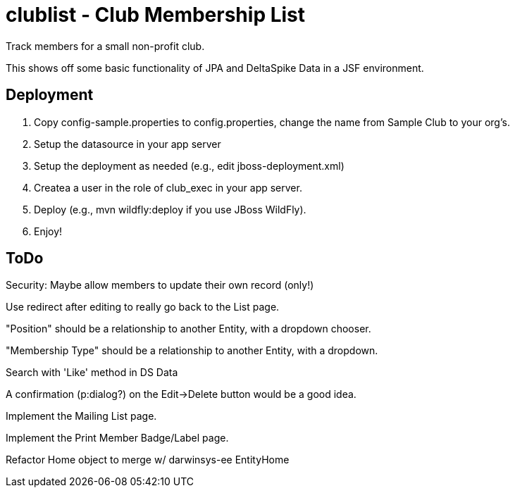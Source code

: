 = clublist - Club Membership List

Track members for a small non-profit club.

This shows off some basic functionality of JPA and DeltaSpike Data in a JSF environment.

== Deployment

. Copy config-sample.properties to config.properties, change the name from Sample Club to your org's.
. Setup the datasource in your app server
. Setup the deployment as needed (e.g., edit jboss-deployment.xml)
. Createa a user in the role of club_exec in your app server.
. Deploy (e.g., mvn wildfly:deploy if you use JBoss WildFly).
. Enjoy!

== ToDo

Security: Maybe allow members to update their own record (only!)

Use redirect after editing to really go back to the List page.

"Position" should be a relationship to another Entity, with a dropdown chooser.

"Membership Type" should be a relationship to another Entity, with a dropdown.

Search with 'Like' method in DS Data

A confirmation (p:dialog?) on the Edit->Delete button would be a good idea.

Implement the Mailing List page.

Implement the Print Member Badge/Label page.

Refactor Home object to merge w/ darwinsys-ee EntityHome

